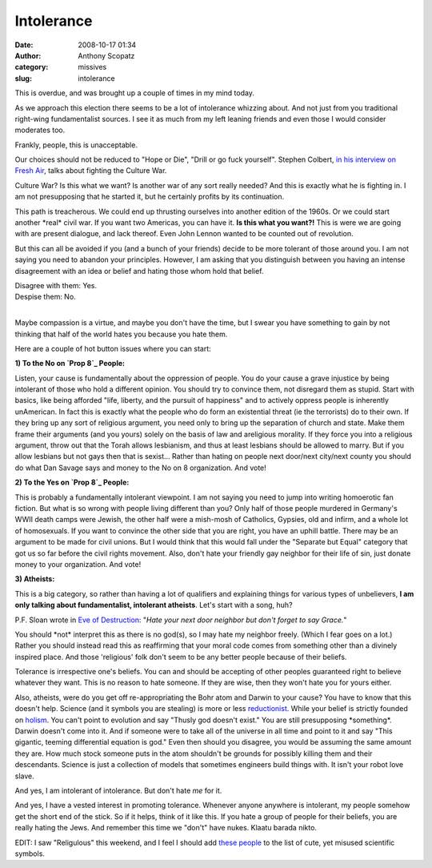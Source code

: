 Intolerance
###########
:date: 2008-10-17 01:34
:author: Anthony Scopatz
:category: missives
:slug: intolerance

This is overdue, and was brought up a couple of times in my mind today.

As we approach this election there seems to be a lot of intolerance
whizzing about. And not just from you traditional right-wing
fundamentalist sources. I see it as much from my left leaning friends
and even those I would consider moderates too.

Frankly, people, this is unacceptable.

Our choices should not be reduced to "Hope or Die", "Drill or go fuck
yourself". Stephen Colbert, `in his interview on Fresh Air`_, talks
about fighting the Culture War.

Culture War? Is this what we want? Is another war of any sort really
needed? And this is exactly what he is fighting in. I am not
presupposing that he started it, but he certainly profits by its
continuation.

This path is treacherous. We could end up thrusting ourselves into
another edition of the 1960s. Or we could start another \*real\* civil
war. If you want two Americas, you can have it. **Is this what you
want?!** This is were we are going with are present dialogue, and lack
thereof. Even John Lennon wanted to be counted out of revolution.

But this can all be avoided if you (and a bunch of your friends) decide
to be more tolerant of those around you. I am not saying you need to
abandon your principles. However, I am asking that you distinguish
between you having an intense disagreement with an idea or belief and
hating those whom hold that belief.

| Disagree with them: Yes.
| Despise them: No.
|

Maybe compassion is a virtue, and maybe you don't have the time, but I
swear you have something to gain by not thinking that half of the world
hates you because you hate them.

Here are a couple of hot button issues where you can start:

**1) To the No on `Prop 8`_ People:**

Listen, your cause is fundamentally about the oppression of people.
You do your cause a grave injustice by being intolerant of those who
hold a different opinion. You should try to convince them, not disregard
them as stupid. Start with basics, like being afforded "life, liberty,
and the pursuit of happiness" and to actively oppress people is
inherently unAmerican. In fact this is exactly what the people who do
form an existential threat (ie the terrorists) do to their own. If they
bring up any sort of religious argument, you need only to bring up the
separation of church and state. Make them frame their arguments (and you
yours) solely on the basis of law and areligious morality. If they force
you into a religious argument, throw out that the Torah allows
lesbianism, and thus at least lesbians should be allowed to marry. But
if you allow lesbians but not gays then that is sexist... Rather than
hating on people next door/next city/next county you should do what Dan
Savage says and money to the No on 8 organization. And vote!

**2) To the Yes on `Prop 8`_ People:**

This is probably a fundamentally intolerant viewpoint. I am not
saying you need to jump into writing homoerotic fan fiction. But what is
so wrong with people living different than you? Only half of those
people murdered in Germany's WWII death camps were Jewish, the other
half were a mish-mosh of Catholics, Gypsies, old and infirm, and a whole
lot of homosexuals. If you want to convince the other side that you are
right, you have an uphill battle. There may be an argument to be made
for civil unions. But I would think that this would fall under the
"Separate but Equal" category that got us so far before the civil rights
movement. Also, don't hate your friendly gay neighbor for their life of
sin, just donate money to your organization. And vote!

**3) Atheists:**

This is a big category, so rather than having a lot of qualifiers and
explaining things for various types of unbelievers, **I am only talking
about fundamentalist, intolerant atheists**. Let's start with a song,
huh?

P.F. Sloan wrote in `Eve of Destruction`_: "*Hate your next door
neighbor but don't forget to say Grace.*\ "

You should \*not\* interpret this as there is no god(s), so I may hate
my neighbor freely. (Which I fear goes on a lot.) Rather you should
instead read this as reaffirming that your moral code comes from
something other than a divinely inspired place. And those 'religious'
folk don't seem to be any better people because of their beliefs.

Tolerance is irrespective one's beliefs. You can and should be accepting
of other peoples guaranteed right to believe whatever they want. This is
no reason to hate someone. If they are wise, then they won't hate you
for yours either.

Also, atheists, were do you get off re-appropriating the Bohr atom and
Darwin to your cause? You have to know that this doesn't help. Science
(and it symbols you are stealing) is more or less `reductionist`_. While
your belief is strictly founded on `holism`_. You can't point to
evolution and say "Thusly god doesn't exist." You are still presupposing
\*something\*. Darwin doesn't come into it. And if someone were to take
all of the universe in all time and point to it and say "This gigantic,
teeming differential equation is god." Even then should you disagree,
you would be assuming the same amount they are. How much stock someone
puts in the atom shouldn't be grounds for possibly killing them and
their descendants. Science is just a collection of models that sometimes
engineers build things with. It isn't your robot love slave.

And yes, I am intolerant of intolerance. But don't hate *me* for it.

And yes, I have a vested interest in promoting tolerance. Whenever
anyone anywhere is intolerant, my people somehow get the short end of
the stick. So if it helps, think of it like this. If you hate a group of
people for their beliefs, you are really hating the Jews. And remember
this time we "don't" have nukes. Klaatu barada nikto.

EDIT: I saw "Religulous" this weekend, and I feel I should add `these
people`_ to the list of cute, yet misused scientific symbols.

.. _in his interview on Fresh Air: http://www.npr.org/templates/story/story.php?storyId=15116383
.. _Prop 8: http://en.wikipedia.org/wiki/Prop_8
.. _Eve of Destruction: http://en.wikipedia.org/wiki/Eve_of_Destruction_(song)
.. _reductionist: http://en.wikipedia.org/wiki/Reductionist
.. _holism: http://en.wikipedia.org/wiki/Holism
.. _these people: http://www.scienceandhalacha.org/
